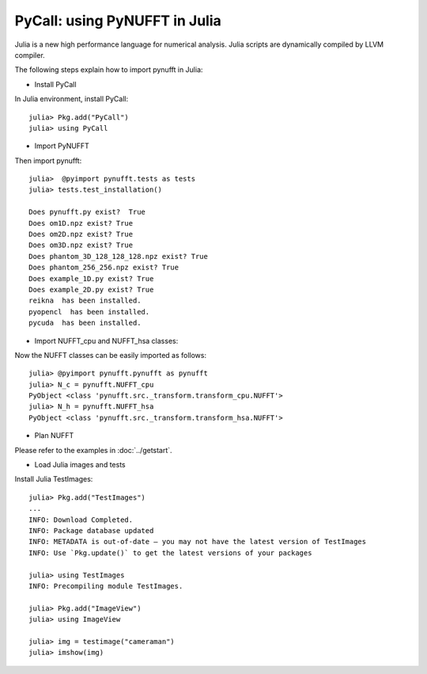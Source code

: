 PyCall: using PyNUFFT in Julia
==============================
Julia is a new high performance language for numerical analysis. 
Julia scripts are dynamically compiled by LLVM compiler. 

The following steps explain how to import pynufft in Julia:

- Install PyCall   

In Julia environment, install PyCall::

   julia> Pkg.add("PyCall")
   julia> using PyCall

- Import PyNUFFT

Then import pynufft::

   julia>  @pyimport pynufft.tests as tests
   julia> tests.test_installation()

   Does pynufft.py exist?  True
   Does om1D.npz exist? True
   Does om2D.npz exist? True
   Does om3D.npz exist? True
   Does phantom_3D_128_128_128.npz exist? True
   Does phantom_256_256.npz exist? True
   Does example_1D.py exist? True
   Does example_2D.py exist? True
   reikna  has been installed.
   pyopencl  has been installed.
   pycuda  has been installed.

- Import NUFFT_cpu and NUFFT_hsa classes:

Now the NUFFT classes can be easily imported as follows::

   julia> @pyimport pynufft.pynufft as pynufft
   julia> N_c = pynufft.NUFFT_cpu
   PyObject <class 'pynufft.src._transform.transform_cpu.NUFFT'>
   julia> N_h = pynufft.NUFFT_hsa
   PyObject <class 'pynufft.src._transform.transform_hsa.NUFFT'>


- Plan NUFFT
 
Please refer to the examples in :doc:`../getstart`.

- Load Julia images and tests

Install Julia TestImages::

   julia> Pkg.add("TestImages")
   ...
   INFO: Download Completed.
   INFO: Package database updated
   INFO: METADATA is out-of-date — you may not have the latest version of TestImages
   INFO: Use `Pkg.update()` to get the latest versions of your packages
   
   julia> using TestImages
   INFO: Precompiling module TestImages.
   
   julia> Pkg.add("ImageView")
   julia> using ImageView
   
   julia> img = testimage("cameraman")
   julia> imshow(img)
   
   
   
   
   
   
   
   

    
